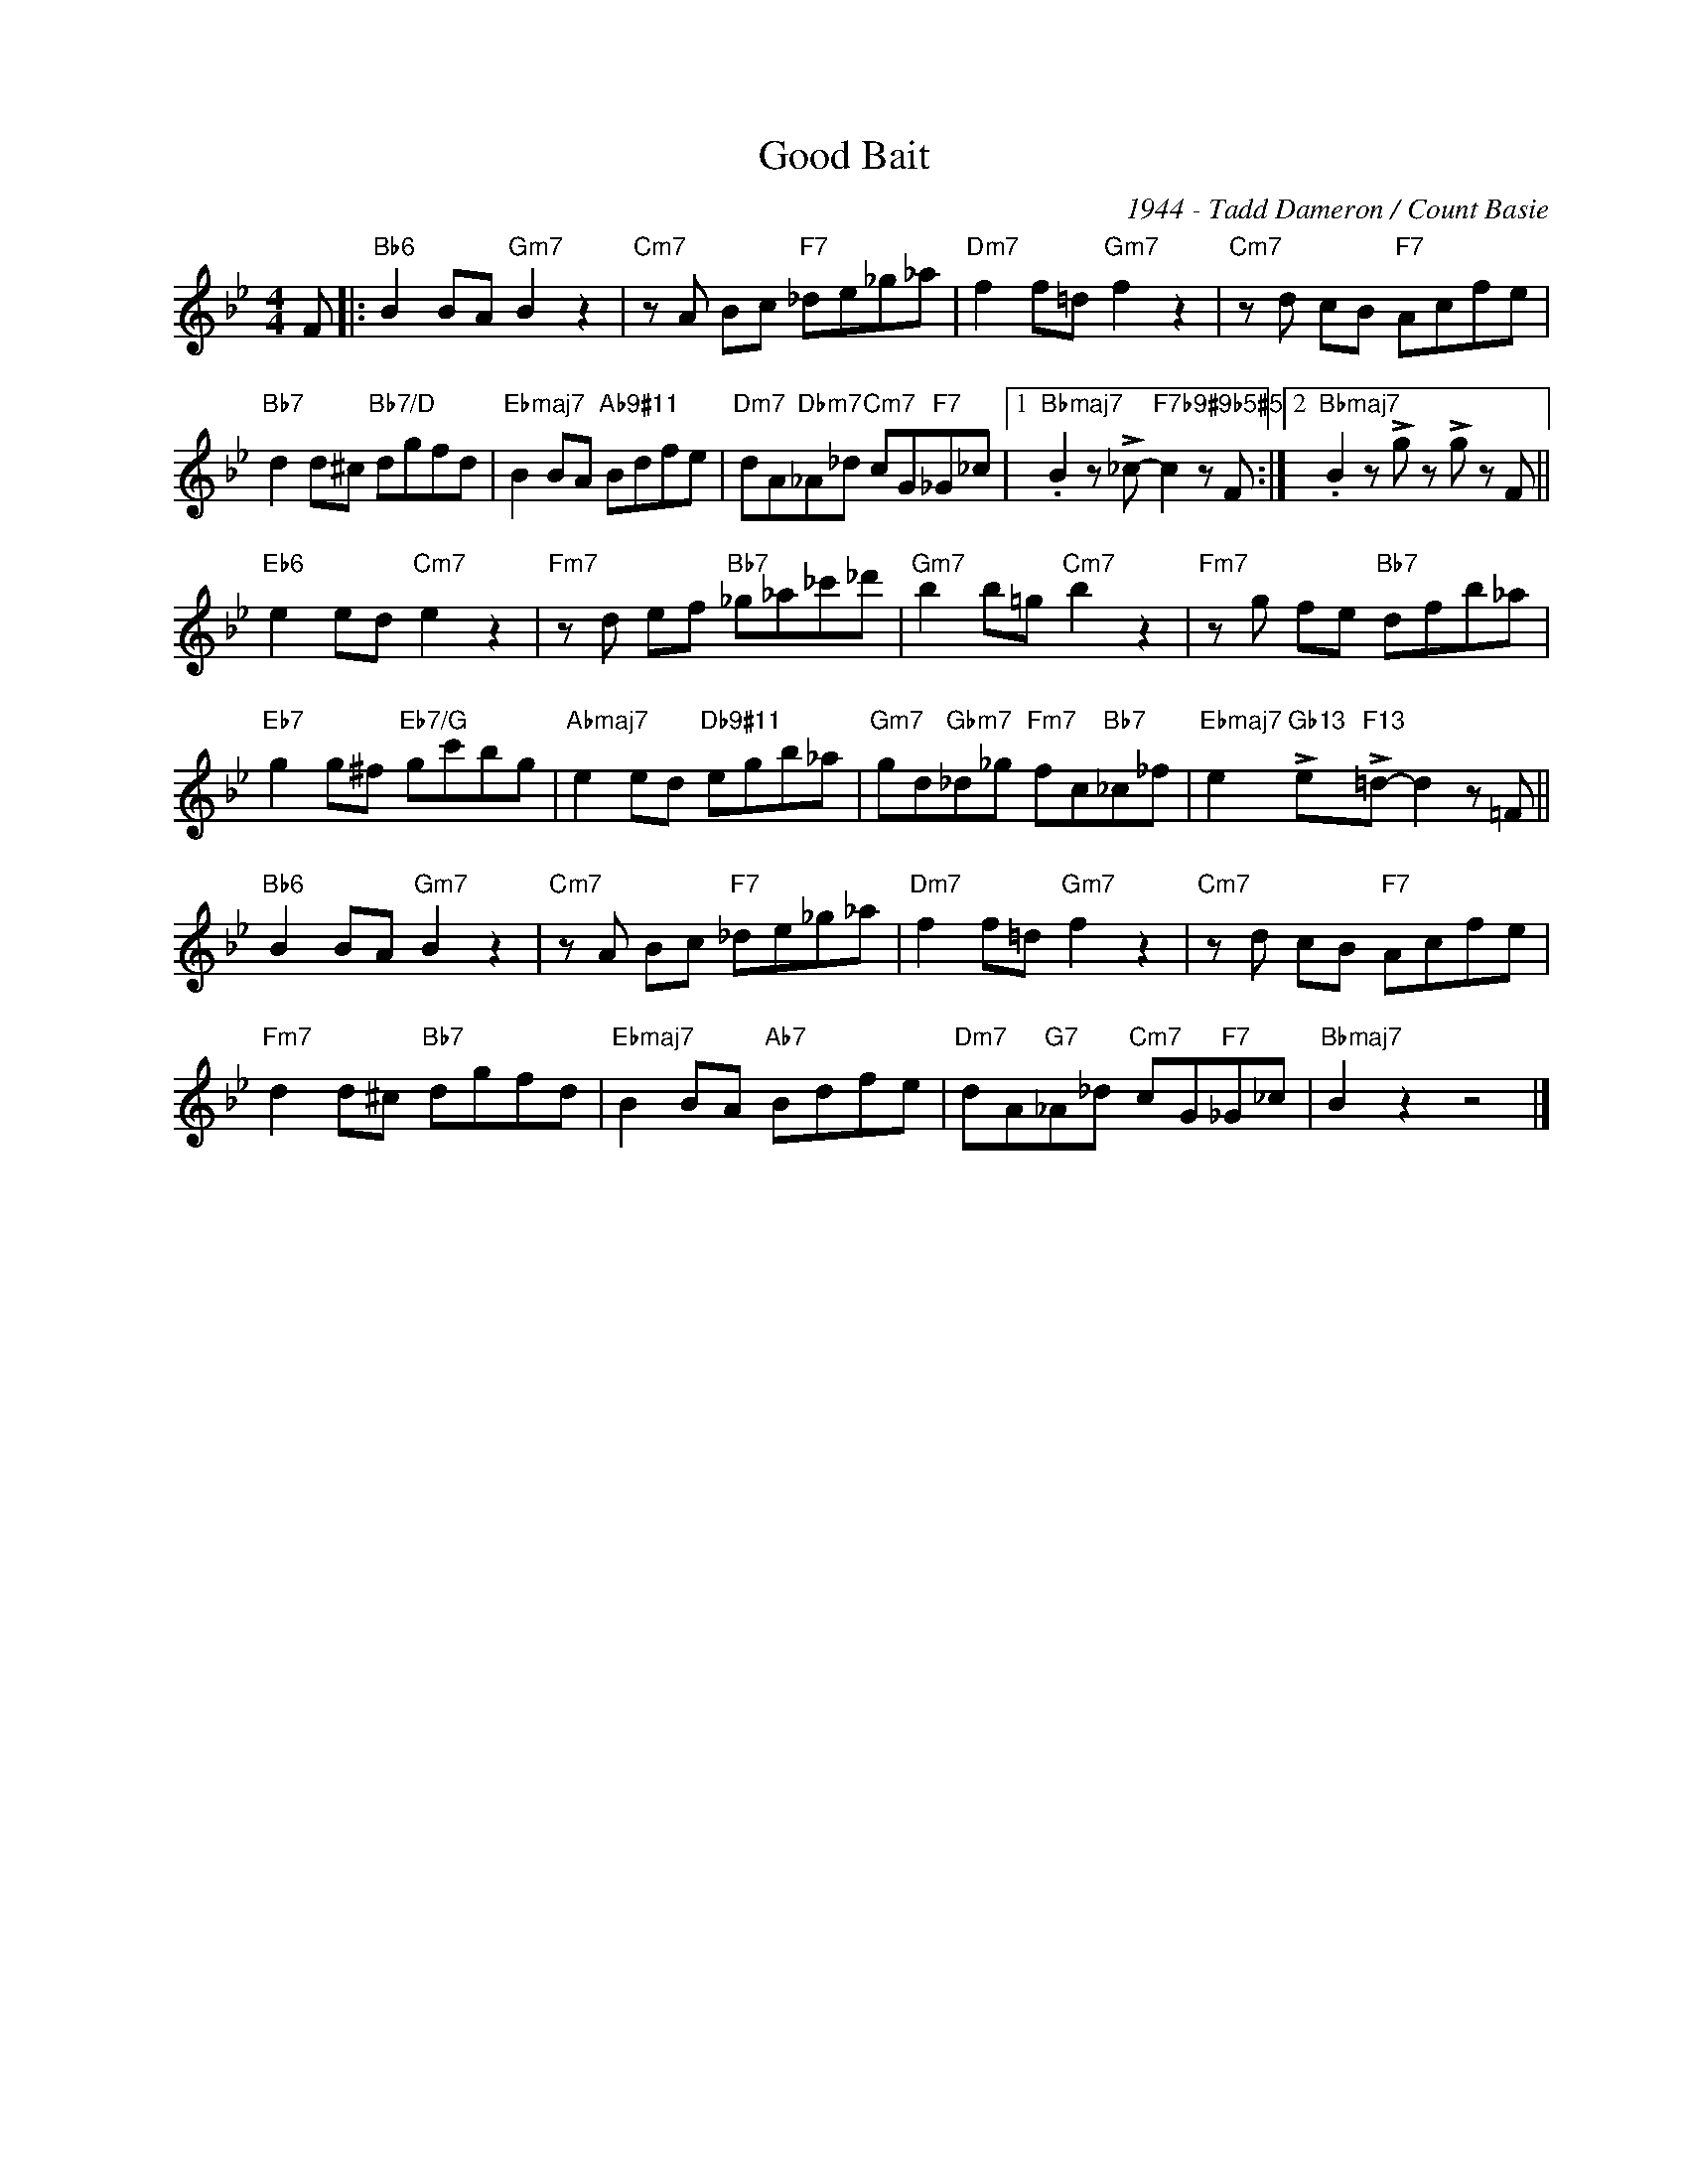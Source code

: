 X:1
T:Good Bait
C:1944 - Tadd Dameron / Count Basie
Z:www.realbook.site
L:1/8
M:4/4
I:linebreak $
K:Bb
V:1 treble nm=" " snm=" "
V:1
 F |:"Bb6" B2 BA"Gm7" B2 z2 |"Cm7" z A Bc"F7" _de_g_a |"Dm7" f2 f=d"Gm7" f2 z2 | %4
"Cm7" z d cB"F7" Acfe |$"Bb7" d2 d^c"Bb7/D" dgfd |"Ebmaj7" B2 BA"Ab9#11" Bdfe | %7
"Dm7" dA"Dbm7"_A_d"Cm7" cG"F7"_G_c |1"Bbmaj7" .B2 z !>!_c-"F7b9#9b5#5" c2 z F :|2 %9
"Bbmaj7" .B2 z !>!g z !>!g z F ||$"Eb6" e2 ed"Cm7" e2 z2 |"Fm7" z d ef"Bb7" _g_a_c'_d' | %12
"Gm7" b2 b=g"Cm7" b2 z2 |"Fm7" z g fe"Bb7" dfb_a |$"Eb7" g2 g^f"Eb7/G" gc'bg | %15
"Abmaj7" e2 ed"Db9#11" egb_a |"Gm7" gd"Gbm7"_d_g"Fm7" fc"Bb7"_c_f | %17
"Ebmaj7" e2"Gb13" !>!e"F13"!>!=d- d2 z =F ||$"Bb6" B2 BA"Gm7" B2 z2 |"Cm7" z A Bc"F7" _de_g_a | %20
"Dm7" f2 f=d"Gm7" f2 z2 |"Cm7" z d cB"F7" Acfe |$"Fm7" d2 d^c"Bb7" dgfd |"Ebmaj7" B2 BA"Ab7" Bdfe | %24
"Dm7" dA"G7"_A_d"Cm7" cG"F7"_G_c |"Bbmaj7" B2 z2 z4 |] %26

